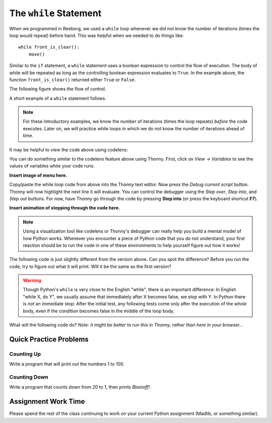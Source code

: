 
.. qnum::
   :prefix: while-loops-intro-
   :start: 1

The ``while`` Statement
========================

When we programmed in Reeborg, we used a ``while`` loop whenever we did not know the number of iterations (times the loop would repeat) before hand. This was helpful when we needed to do things like::

    while front_is_clear(): 
        move() 

Similar to the ``if`` statement, a ``while`` statement uses a boolean expression to control the flow of execution.  The body of while will be repeated as long as the controlling boolean expression evaluates to ``True``. In the example above, the function ``front_is_clear()`` returned either ``True`` or ``False``.

The following figure shows the flow of control.

.. image:: images/while_flow.png

A short example of a ``while`` statement follows. 

.. note:: For these introductory examples, we know the number of iterations (times the loop repeats) *before* the code executes. Later on, we will practice while loops in which we do not know the number of iterations ahead of time.

.. activecode:: while_intro_1

    i = 0
    while (i < 5):
        print(i)
        i = i + 1

It may be helpful to view the code above using codelens:

.. codelens:: while_intro_1_codelens

    i = 0
    while (i < 5):
        print(i)
        i = i + 1  

You can do something similar to the codelens feature above using Thonny. First, click on *View -> Variables* to see the values of variables while your code runs.

**Insert image of menu here.**

Copy/paste the while loop code from above into the Thonny text editor. Now press the *Debug current script* button. Thonny will now highlight the next line it will evaluate. You can control the debugger using the *Step over*, *Step into*, and *Step out* buttons. For now, have Thonny go through the code by pressing **Step into** (or press the keyboard shortcut **F7**). 

**Insert animation of stepping through the code here.**

.. note:: Using a visualization tool like codelens or Thonny's debugger can really help you build a mental model of how Python works. Whenever you encounter a piece of Python code that you do not understand, your first reaction should be to run the code in one of these environments to help yourself figure out how it works!

The following code is just slightly different from the version above. Can you spot the difference? Before you run the code, try to figure out what it will print. Will it be the same as the first version?

.. activecode:: while_intro_2

    i = 0
    while (i < 5):
        i = i + 1
        print(i)


.. warning::
   Though Python's ``while`` is very close to the English "while", 
   there is an important difference:  In English "while X, do Y", 
   we usually assume that immediately after X becomes false, we stop 
   with Y.  In Python there is *not* an immediate stop:  After the 
   initial test, any following tests come only after the execution of 
   the *whole* body, even if the condition becomes false in the middle of the loop body.

What will the following code do? *Note: it might be better to run this in Thonny, rather than here in your browser...*

.. activecode:: while_intro_3

    while True:
        print("hello")


Quick Practice Problems
-----------------------

Counting Up
~~~~~~~~~~~~~~~~~~~~~~~~~

Write a program that will print out the numbers 1 to 100.

.. activecode:: while_intro_3

    #put your code here!


Counting Down
~~~~~~~~~~~~~~~~~~~~~~~~~

Write a program that counts down from 20 to 1, then prints *Blastoff!*.

.. activecode:: while_intro_4

    #put your code here!



Assignment Work Time
---------------------

Please spend the rest of the class continuing to work on your current Python assignment (Madlib, or something similar). 

